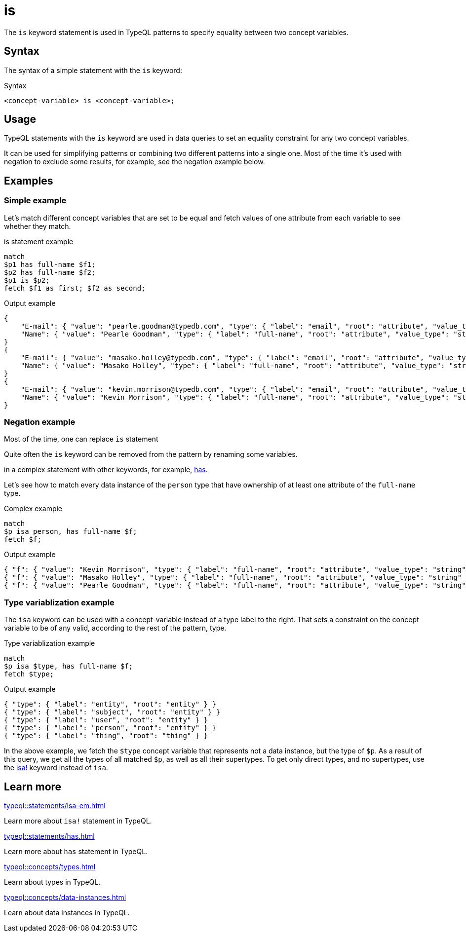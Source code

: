 = is

The `is` keyword statement is used in TypeQL patterns to specify equality between two concept variables.

== Syntax

The syntax of a simple statement with the `is` keyword:

.Syntax
[,typeql]
----
<concept-variable> is <concept-variable>;
----

== Usage

TypeQL statements with the `is` keyword are used in data queries
to set an equality constraint for any two concept variables.

It can be used for simplifying patterns or combining two different patterns into a single one.
Most of the time it's used with negation to exclude some results, for example, see the negation example below.

== Examples

=== Simple example

Let's match different concept variables that are set to be equal and fetch values of one attribute from each variable
to see whether they match.

.is statement example
[,typeql]
----
match
$p1 has full-name $f1;
$p2 has full-name $f2;
$p1 is $p2;
fetch $f1 as first; $f2 as second;
----

.Output example
[,json]
----
{
    "E-mail": { "value": "pearle.goodman@typedb.com", "type": { "label": "email", "root": "attribute", "value_type": "string" } },
    "Name": { "value": "Pearle Goodman", "type": { "label": "full-name", "root": "attribute", "value_type": "string" } }
}
{
    "E-mail": { "value": "masako.holley@typedb.com", "type": { "label": "email", "root": "attribute", "value_type": "string" } },
    "Name": { "value": "Masako Holley", "type": { "label": "full-name", "root": "attribute", "value_type": "string" } }
}
{
    "E-mail": { "value": "kevin.morrison@typedb.com", "type": { "label": "email", "root": "attribute", "value_type": "string" } },
    "Name": { "value": "Kevin Morrison", "type": { "label": "full-name", "root": "attribute", "value_type": "string" } }
}
----

=== Negation example

Most of the time, one can replace `is` statement

Quite often the `is` keyword can be removed from the pattern by renaming some variables.


in a complex statement with other keywords, for example,
xref:typeql::statements/has.adoc[has].

Let's see how to match every data instance of the `person` type that have ownership of at least one attribute of the
`full-name` type.

.Complex example
[,typeql]
----
match
$p isa person, has full-name $f;
fetch $f;
----

.Output example
[,json]
----
{ "f": { "value": "Kevin Morrison", "type": { "label": "full-name", "root": "attribute", "value_type": "string" } } }
{ "f": { "value": "Masako Holley", "type": { "label": "full-name", "root": "attribute", "value_type": "string" } } }
{ "f": { "value": "Pearle Goodman", "type": { "label": "full-name", "root": "attribute", "value_type": "string" } } }
----

=== Type variablization example

The `isa` keyword can be used with a concept-variable instead of a type label to the right.
That sets a constraint on the concept variable to be of any valid, according to the rest of the pattern, type.

.Type variablization example
[,typeql]
----
match
$p isa $type, has full-name $f;
fetch $type;
----

.Output example
[,json]
----
{ "type": { "label": "entity", "root": "entity" } }
{ "type": { "label": "subject", "root": "entity" } }
{ "type": { "label": "user", "root": "entity" } }
{ "type": { "label": "person", "root": "entity" } }
{ "type": { "label": "thing", "root": "thing" } }
----

In the above example, we fetch the `$type` concept variable that represents not a data instance, but the type of `$p`.
As a result of this query, we get all the types of all matched `$p`, as well as all their supertypes.
To get only direct types, and no supertypes, use the xref:typeql::statements/isa-em.adoc[isa!] keyword instead of `isa`.

== Learn more

[cols-2]
--
.xref:typeql::statements/isa-em.adoc[]
[.clickable]
****
Learn more about `isa!` statement in TypeQL.
****

.xref:typeql::statements/has.adoc[]
[.clickable]
****
Learn more about `has` statement in TypeQL.
****

.xref:typeql::concepts/types.adoc[]
[.clickable]
****
Learn about types in TypeQL.
****

.xref:typeql::concepts/data-instances.adoc[]
[.clickable]
****
Learn about data instances in TypeQL.
****
--
